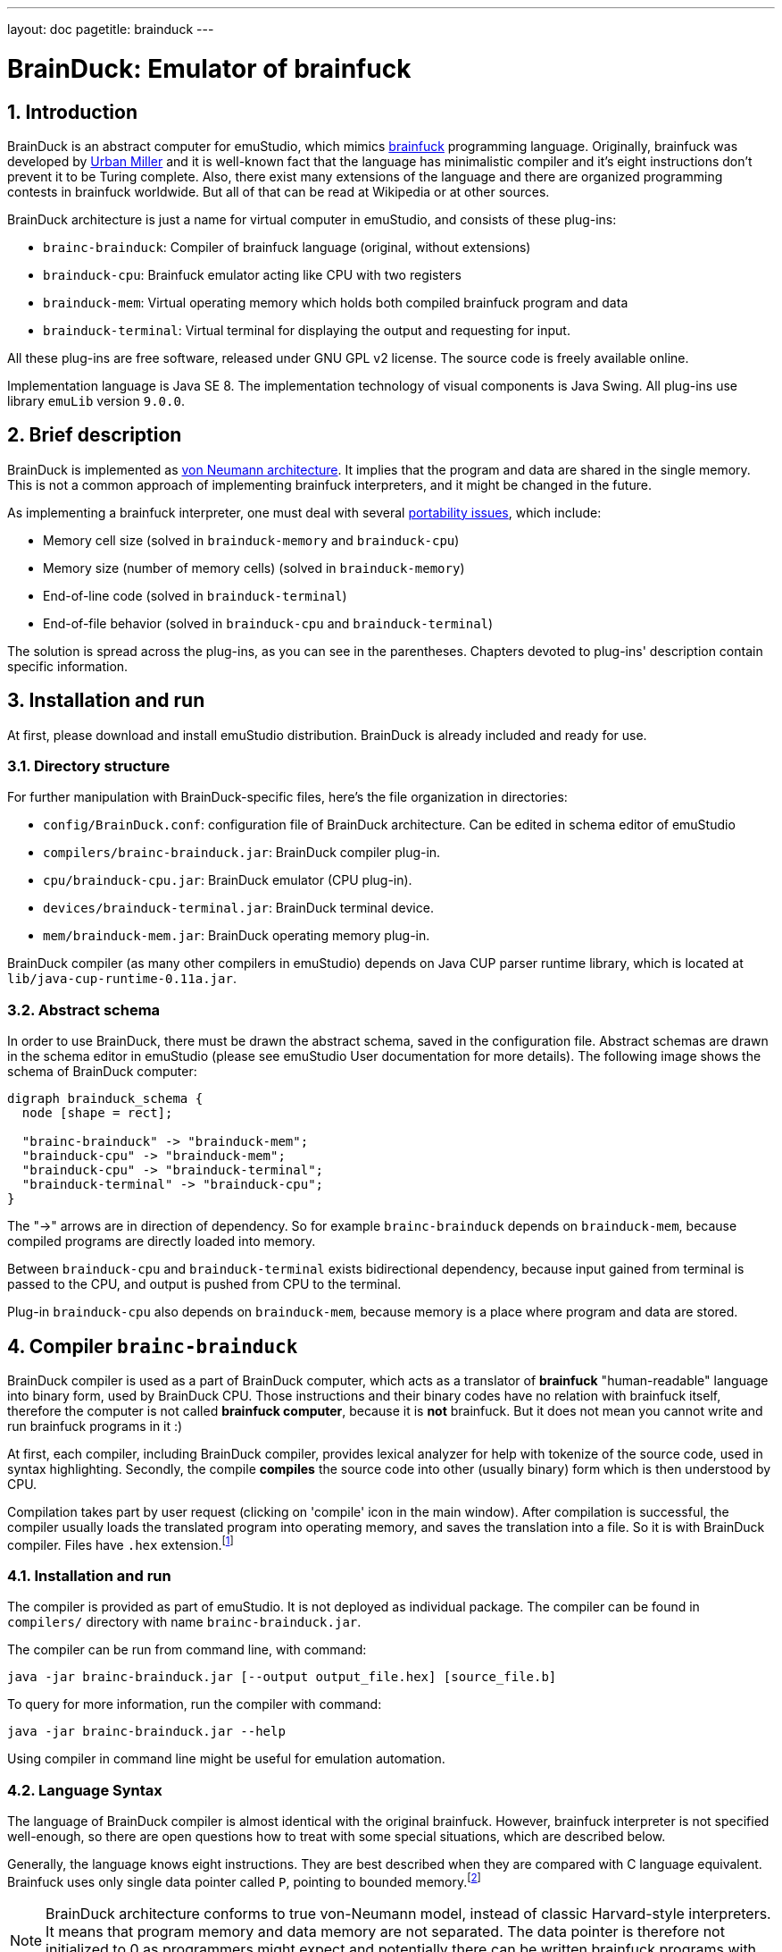 ---
layout: doc
pagetitle: brainduck
---

[[brainduck]]
= BrainDuck: Emulator of brainfuck

:toc:
:sectnums:
:imagepath: /docuser/brainduck/images/

== Introduction

BrainDuck is an abstract computer for emuStudio, which mimics http://en.wikipedia.org/wiki/Brainfuck[brainfuck]
programming language. Originally, brainfuck was developed by
http://esolangs.org/wiki/Urban_M%C3%BCller[Urban Miller] and it is well-known fact that the language
has minimalistic compiler and it's eight instructions don't prevent it to be Turing complete. Also,
there exist many extensions of the language and there are organized programming contests in
brainfuck worldwide. But all of that can be read at Wikipedia or at other sources.

BrainDuck architecture is just a name for virtual computer in emuStudio, and consists of these
plug-ins:

- `brainc-brainduck`: Compiler of brainfuck language (original, without extensions)
- `brainduck-cpu`: Brainfuck emulator acting like CPU with two registers
- `brainduck-mem`: Virtual operating memory which holds both compiled brainfuck program and data
- `brainduck-terminal`: Virtual terminal for displaying the output and requesting for input.

All these plug-ins are free software, released under GNU GPL v2 license. The source code is freely
available online.

Implementation language is Java SE 8. The implementation technology of visual components is Java
Swing. All plug-ins use library `emuLib` version `9.0.0`.

[[XIB]]
== Brief description

BrainDuck is implemented as http://en.wikipedia.org/wiki/Von_Neumann_architecture[von Neumann architecture]. It implies that the program and data are shared in the single memory. This is not
a common approach of implementing brainfuck interpreters, and it might be changed in the future.

As implementing a brainfuck interpreter, one must deal with several http://en.wikipedia.org/wiki/Brainfuck#Portability_issues[portability issues], which include:

- Memory cell size (solved in `brainduck-memory` and `brainduck-cpu`)
- Memory size (number of memory cells) (solved in `brainduck-memory`)
- End-of-line code (solved in `brainduck-terminal`)
- End-of-file behavior (solved in `brainduck-cpu` and `brainduck-terminal`)

The solution is spread across the plug-ins, as you can see in the parentheses. Chapters devoted
to plug-ins' description contain specific information.

[[XII]]
== Installation and run

At first, please download and install emuStudio distribution. BrainDuck is already included and
ready for use.

[[XIID]]
=== Directory structure

For further manipulation with BrainDuck-specific files, here's the file organization in directories:

- `config/BrainDuck.conf`: configuration file of BrainDuck architecture. Can be edited in schema
                           editor of emuStudio
- `compilers/brainc-brainduck.jar`: BrainDuck compiler plug-in.
- `cpu/brainduck-cpu.jar`: BrainDuck emulator (CPU plug-in).
- `devices/brainduck-terminal.jar`: BrainDuck terminal device.
- `mem/brainduck-mem.jar`: BrainDuck operating memory plug-in.

BrainDuck compiler (as many other compilers in emuStudio) depends on Java CUP parser runtime library,
which is located at `lib/java-cup-runtime-0.11a.jar`.

[[XIIS]]
=== Abstract schema

In order to use BrainDuck, there must be drawn the abstract schema, saved in the configuration
file. Abstract schemas are drawn in the schema editor in emuStudio (please see emuStudio User
documentation for more details). The following image shows the schema of BrainDuck computer:

[graphviz,brainduck-scheme,svg]
---------------------------------------------------------------------
digraph brainduck_schema {
  node [shape = rect];

  "brainc-brainduck" -> "brainduck-mem";
  "brainduck-cpu" -> "brainduck-mem";
  "brainduck-cpu" -> "brainduck-terminal";
  "brainduck-terminal" -> "brainduck-cpu";
}
---------------------------------------------------------------------

The "->" arrows are in direction of dependency. So for example `brainc-brainduck` depends on
`brainduck-mem`, because compiled programs are directly loaded into memory.

Between `brainduck-cpu` and `brainduck-terminal` exists bidirectional dependency, because input
gained from terminal is passed to the CPU, and output is pushed from CPU to the terminal.

Plug-in `brainduck-cpu` also depends on `brainduck-mem`, because memory is a place where program
and data are stored.

== Compiler `brainc-brainduck`

BrainDuck compiler is used as a part of BrainDuck computer, which acts as a translator of *brainfuck* "human-readable"
language into binary form, used by BrainDuck CPU. Those instructions and their binary codes have no relation
with brainfuck itself, therefore the computer is not called *brainfuck computer*, because it is **not** brainfuck.
But it does not mean you cannot write and run brainfuck programs in it :)

At first, each compiler, including BrainDuck compiler, provides lexical analyzer for help with tokenize of the source
code, used in syntax highlighting. Secondly, the compile *compiles* the source code into other (usually binary) form
which is then understood by CPU.

Compilation takes part by user request (clicking on 'compile' icon in the main window). After compilation is successful,
the compiler usually loads the translated program into operating memory, and saves the translation into a file. So it
is with BrainDuck compiler. Files have `.hex` extension.footnote:[Intel HEX format, for more info see
http://en.wikipedia.org/wiki/Intel_HEX]

[[XCI]]
=== Installation and run

The compiler is provided as part of emuStudio. It is not deployed as individual package. The compiler can be found
in `compilers/` directory with name `brainc-brainduck.jar`.

The compiler can be run from command line, with command:

    java -jar brainc-brainduck.jar [--output output_file.hex] [source_file.b]

To query for more information, run the compiler with command:

    java -jar brainc-brainduck.jar --help

Using compiler in command line might be useful for emulation automation.

[[XCS]]
=== Language Syntax

The language of BrainDuck compiler is almost identical with the original brainfuck. However, brainfuck interpreter is
not specified well-enough, so there are open questions how to treat with some special situations, which are described
below.

Generally, the language knows eight instructions. They are best described when they are compared with C language
equivalent. Brainfuck uses only single data pointer called `P`, pointing to bounded memory.footnote:[The boundary is
specified in `brainduck-mem` plug-in]

NOTE: BrainDuck architecture conforms to true von-Neumann model, instead of classic Harvard-style interpreters.
      It means that program memory and data memory are not separated. The data pointer is therefore not initialized
      to 0 as programmers might expect and potentially there can be written brainfuck programs with self-modifications.

.Brainfuck instructions
[frame="top",options="header",role="table table-striped table-condensed"]
|================================================
|Brainfuck  instruction  | C language equivalent
| `>`                    | `P++`
| `<`                    | `P--`
| `+`                    | `++*P`
| `-`                    | `--*P`
| `,`                    | `*P = getchar()`
| `.`                    | `putchar(*P);`
| `[`                    | `while (*P) {`
| `]`                    | `}`
|================================================


The compiler is supplied with many example programms written in brainfuck.


[[XCD]]
=== Additional details

As was said before, specification of brainfuck language or interpreter implementation is not complete. There are left
some details which might be solved differently in different implementations. In this version of BrainDuck implementation
in emuStudio, the details are solved in the fixed way, as described below.

[[XCDC]]
==== Comments

The compiler takes as a comment everything which is not the brainfuck instruction. From the first occurence of
unknown character, everything to the end of the line is treated as comment. Exceptions are whitespaces, tabulators, and
newlines.footnote:[This practically means that it is impossible to write brainfuck program with syntax errors.]

In the following example, everything starting with `#` is treated as comment, up to end of the line.

    ++++[-] # Useless program in brainfuck. [-] clears the content of the memory cell.

[[XCDS]]
==== Cell size

The memory cells are of 8-bit size (cells are bytes).

[[XCDS]]
==== Memory size

The memory size is defined in `brainduck-mem` plug-in. In this version of emuStudio, it is 65536 cells.

[[XCDE]]
==== End-of-line code

EOL is defined in `brainduck-terminal` plug-in. In the current version of emuStudio, it is a Newline character with
ASCII code 10.


[[XCDF]]
==== End-of-file behavior

EOF is defined in `brainduck-cpu` and `brainduck-terminal` plug-ins. In the current version of emuStudio, current
cell (where `P` is pointing at) is changed to value 0.footnote:[This is not how original brainfuck behaves, which
is doing no change to the cell on EOF]

== CPU `brainduck-cpu`

BrainDuck CPU is used as a part of BrainDuck computer, which acts as the interpreter of BrainDuck
instructions. Those instructions correspond with brainfuck language.

Program which is going to be executed is read from the operating memory, so the CPU must be
connected with memory (`brainduck-mem`), in order to work properly.

Also, optionally (but commonly) it is should be connected with I/O device (`brainduck-terminal`),
so input/output can be received/send from/to the device. Only one device can be used.

The CPU provides basic user interface in the form of status panel, which is visible in the emulator
panel in the main window.

Breakpoints are supported, so as "jump" to specific location, which might be actually dangerous to use.

=== Installation and run

The BrainDuck CPU can be run only as a part of emuStudio. It is installed in location `cpu/brainduck-cpu.jar`.

=== Status panel

In the following image, you can see the status panel of `brainduck-cpu`.

image::{imagepath}/status-panel.png[BrainDuck CPU status panel]

It is split into three parts. Within 'Internal status' part, there is shown content of registers `IP` and `P`. Register
`IP` does not have counterpart in brainfuck. IP stands for "instruction pointer". The content is pointing at the next
instruction being executed. Register `P` is commonly known from brainfuck. It is pointer to data.

There is measured execution time, which is reset when user starts the program and stopped when either the program stops
or the user stops it.

Loop level shows the depth level of brainfuck loop the program is in. For example, if instruction pointer points
into middle of the program `[[-]]`, to the `-` instruction, loop level is 2.

=== Running brainfuck programs

It is very important to reset CPU after each source code compilation. The reason is that after compilation register
`P` is not changed. It therefore might point somewhere into compiled code in the memory. If the program was executed,
changes in data would corrupt the program itself.

Resetting CPU would move the `P` register after first occurrence of memory cell with value `0`. The value `0` in
BrainDuck CPU represents halt instruction, which corresponds to EOF in brainfuck.

== Memory `brainduck-mem`

BrainDuck memory is used as a part of BrainDuck computer, which acts as the operating memory, holding both of brainfuck
program and data.

BrainDuck CPU reads/writes instructions from/to the memory. Memory updates its cells and notifies debugger in emuStudio
about the update.

The memory plug-in contains simple graphical window, a GUI, which provides a set of the following features:

- paginated view of memory cells, arranged into 16x16 table per page.
- cells are displayed in hexadecimal form and can be changed directly by user.
- there are hard-coded 256 pages, so the memory size is 256 * (16x16) = 64 kB

[[XMI]]
=== Installation and run

The BrainDuck memory can be run only as a part of emuStudio. It is installed in location
`mem/brainduck-mem.jar`.

[[XMG]]
=== Graphical user interface (GUI)

In the following screenshot, it is possible to see GUI of `brainduck-mem`.

image::{imagepath}/brainduck-mem.png[BrainDuck memory window]

- *A*: Shows actually displayed page. Can be edited manually by entering a number and pressing ENTER key
- *B*: By double-clicking on a memory cell, the cell editor is enabled and user can overwrite the content of the cell.
       Supported number formats are decimal or hexadecimal. Hexadecimal number must begin with `0x` prefix.
- *C*: By clicking on button `Page down`, the page number is increased; button `Page up` decreases the page number.

== Terminal `brainduck-terminal`

BrainDuck terminal is used as a part of BrainDuck computer, which acts as an interactive console, or generally
interactive input/output provider. It was written with support of GUI, but can be used also in emulation automation,
in which case it loads input from the file and output to another file.

Supported features are:

- monospace font, unlimited width and height, white background
- blinking cursor simulation
- keyboard input; binary codes can be entered with special dialog
- terminal interprets some special characters like 0x8 (backspace), 0x9 (tab), 0xA (LF), and 0x10 (CR)

[[XTI]]
=== Installation and run

The BrainDuck terminal can be run only as a part of emuStudio. It is installed in location
`devices/brainduck-terminal.jar`.

[[XTG]]
=== Graphical User Interface (GUI)

In the following image, BrainDuck terminal window is shown:

image::{imagepath}/brainduck-terminal.png[BrainDuck terminal window]

It's easy and simple. BrainDuck CPU as it interprets `.` (dot) instructions, it sends the output to this terminal and it is
displayed on screen.

Input cannot be entered anytime. In brainfuck, input is requested through `,` instruction. Only when CPU encounters
`,` (comma) instruction, user is asked to enter input. This situation is marked with geen icon in the bottom-left corner:

image::{imagepath}/brainduck-terminal-input.png[Input is enabled in BrainDuck terminal window]

Next to the icon, there is a blue "ASC" button. This button can be used for entering binary values as input.
Special little dialog will appear asking user to enter space-separated numbers, representing ASCII codes of the input.

NOTE: The terminal do not display characters with ASCII codes less than 32. Only some special characters are interpreted:
      0x8 (backspace), 0x9 (tab), 0xA (LF), and 0x10 (CR)

== Emulation automation

BrainDuck is one of computers which allows automatic emulation. It means that it is possible to run the emulation from
command line, while all necessary input and output is redirected from/to files. If user interaction is necessary, it is
possible to run an interactive automation.

Suppose the BrainDuck computer is represented by abstract schema shown in `brainduck-intro` document. In that
case, BrainDuck terminal is the only device dealing with I/O. If the emulation was executed in automatic non-interactive
mode, it will recognize it and the input/output will be redirected from/to files.

Input file is called `brainduck-terminal.in` and must be placed in the directory from which emuStudio was executed.
If the file does not exist, emuStudio will not run.

Output file is called `brainduck-terminal.out` and it will be created automatically, or appended when it exists in the location
from which emuStudio was executed.

NOTE: Take care about end-of-line characters. Most of brainfuck programs count with Unix-like EOLs,
      i.e. characters with ASCII code 10. Plug-in `brainduck-terminal` interprets ENTER key in
      the interactive mode as Unix-like EOL. In the non-interactive mode, EOL may be of any-like type.

Command line for starting non-interactive automatic emulation:

    java -jar emuStudio.jar --config BrainDuck --input examples/brainc-brainduck/mandelbrot.b --output compiler.out --auto --nogui

- configuration `config/BrainDuck.conf` will be loaded
- input file for compiler is one of the examples
- compiler messages will be redirected to file `compiler.out`
- (`--auto`) automatic emulation mode will be performed
- (`--nogui`) non-interactive version will be set

